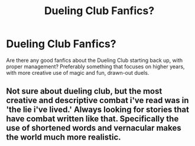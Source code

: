 #+TITLE: Dueling Club Fanfics?

* Dueling Club Fanfics?
:PROPERTIES:
:Author: Ubiquitouch
:Score: 1
:DateUnix: 1505866256.0
:DateShort: 2017-Sep-20
:END:
Are there any good fanfics about the Dueling Club starting back up, with proper management? Preferably something that focuses on higher years, with more creative use of magic and fun, drawn-out duels.


** Not sure about dueling club, but the most creative and descriptive combat i've read was in 'the lie i've lived.' Always looking for stories that have combat written like that. Specifically the use of shortened words and vernacular makes the world much more realistic.
:PROPERTIES:
:Author: BLACKtyler
:Score: 1
:DateUnix: 1505893844.0
:DateShort: 2017-Sep-20
:END:
